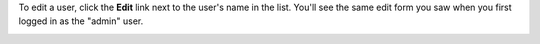 .. This is an included how-to. 

To edit a user, click the **Edit** link next to the user's name in the list. You'll see the same edit form you saw when you first logged in as the "admin" user. 

.. image:: ../../images_old/step_manage_server_open_source_user_edit.jpg
